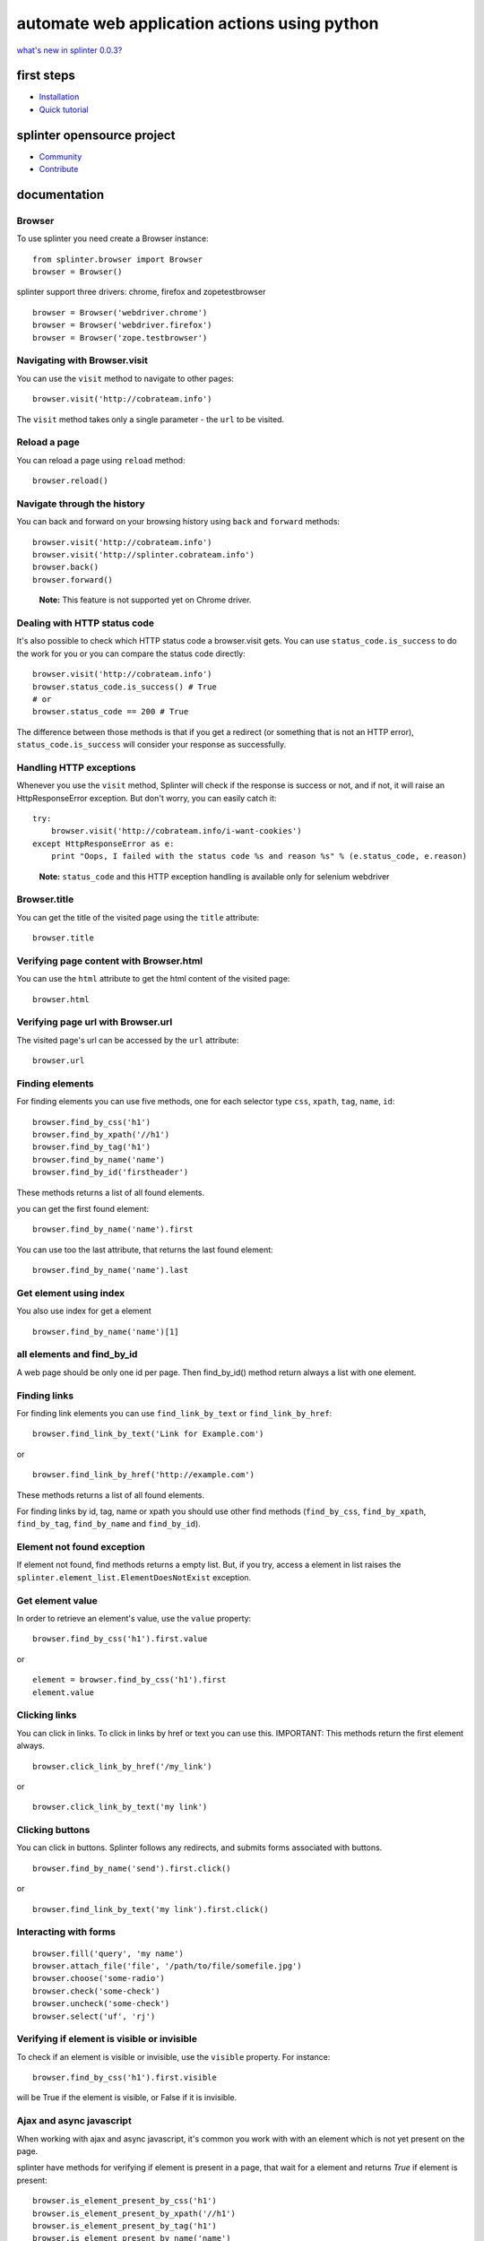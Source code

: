 +++++++++++++++++++++++++++++++++++++++++++++
automate web application actions using python
+++++++++++++++++++++++++++++++++++++++++++++

`what's new in splinter 0.0.3? <http://splinter.cobrateam.info/docs/news.html>`_


first steps
===========

* `Installation <http://splinter.cobrateam.info/docs/install.html>`_
* `Quick tutorial <http://splinter.cobrateam.info/docs/tutorial.html>`_


splinter opensource project
===========================

* `Community <http://splinter.cobrateam.info/docs/community.html>`_
* `Contribute <http://splinter.cobrateam.info/docs/contribute.html>`_


documentation
=============

Browser
-------

To use splinter you need create a Browser instance:

.. highlight:: python

::

    from splinter.browser import Browser
    browser = Browser()


splinter support three drivers: chrome, firefox and zopetestbrowser

.. highlight:: python

::

    browser = Browser('webdriver.chrome')
    browser = Browser('webdriver.firefox')
    browser = Browser('zope.testbrowser')

Navigating with Browser.visit
-----------------------------

You can use the ``visit`` method to navigate to other pages:

.. highlight:: python

::

    browser.visit('http://cobrateam.info')

The ``visit`` method takes only a single parameter - the ``url`` to be visited.

Reload a page
-------------

You can reload a page using ``reload`` method:

.. highlight:: python

::

    browser.reload()

Navigate through the history
----------------------------

You can back and forward on your browsing history using ``back`` and ``forward`` methods:

.. highlight:: python

::

    browser.visit('http://cobrateam.info')
    browser.visit('http://splinter.cobrateam.info')
    browser.back()
    browser.forward()

..

    **Note:** This feature is not supported yet on Chrome driver.

Dealing with HTTP status code
-----------------------------

It's also possible to check which HTTP status code a browser.visit gets. You can use ``status_code.is_success`` to do the work
for you or you can compare the status code directly:

.. highlight:: python

::

    browser.visit('http://cobrateam.info')
    browser.status_code.is_success() # True
    # or
    browser.status_code == 200 # True

The difference between those methods is that if you get a redirect (or something that is not an HTTP error),
``status_code.is_success`` will consider your response as successfully.

Handling HTTP exceptions
------------------------

Whenever you use the ``visit`` method, Splinter will check if the response is success or not, and if not, it will raise an
HttpResponseError exception. But don't worry, you can easily catch it:

.. highlight:: python

::

    try:
        browser.visit('http://cobrateam.info/i-want-cookies')
    except HttpResponseError as e:
        print "Oops, I failed with the status code %s and reason %s" % (e.status_code, e.reason)

..

    **Note:** ``status_code`` and this HTTP exception handling is available only for selenium webdriver

Browser.title
-------------

You can get the title of the visited page using the ``title`` attribute:

.. highlight:: python

::

    browser.title

Verifying page content with Browser.html
----------------------------------------

You can use the ``html`` attribute to get the html content of the visited page:

.. highlight:: python

::

    browser.html

Verifying page url with Browser.url
-----------------------------------

The visited page's url can be accessed by the ``url`` attribute:

.. highlight:: python

::

    browser.url

Finding elements
----------------

For finding elements you can use five methods, one for each selector type ``css``, ``xpath``, ``tag``, ``name``, ``id``:

.. highlight:: python

::

    browser.find_by_css('h1')
    browser.find_by_xpath('//h1')
    browser.find_by_tag('h1')
    browser.find_by_name('name')
    browser.find_by_id('firstheader')

These methods returns a list of all found elements.


you can get the first found element:

.. highlight:: python

::

    browser.find_by_name('name').first

You can use too the last attribute, that returns the last found element:

.. highlight:: python

::

    browser.find_by_name('name').last

Get element using index
-----------------------

You also use index for get a element

.. highlight:: python

::

    browser.find_by_name('name')[1]

all elements and find_by_id
----------------------------

A web page should be only one id per page. Then find_by_id() method return always a list with one element.

Finding links
-------------

For finding link elements you can use ``find_link_by_text`` or ``find_link_by_href``:

.. highlight:: python

::

    browser.find_link_by_text('Link for Example.com')

or

.. highlight:: python

::

    browser.find_link_by_href('http://example.com')

These methods returns a list of all found elements.

For finding links by id, tag, name or xpath you should use other find methods (``find_by_css``, ``find_by_xpath``, ``find_by_tag``, ``find_by_name`` and ``find_by_id``).

Element not found exception
---------------------------

If element not found, find methods returns a empty list. But, if you try, access a element in list raises the ``splinter.element_list.ElementDoesNotExist`` exception.

Get element value
-----------------

In order to retrieve an element's value, use the ``value`` property:

.. highlight:: python

::

    browser.find_by_css('h1').first.value

or

.. highlight:: python

::

    element = browser.find_by_css('h1').first
    element.value


Clicking links
--------------

You can click in links. To click in links by href or text you can use this.
IMPORTANT: This methods return the first element always.

.. highlight:: python

::

    browser.click_link_by_href('/my_link')

or

.. highlight:: python

::

    browser.click_link_by_text('my link')


Clicking buttons
----------------

You can click in buttons. Splinter follows any redirects, and submits forms associated with buttons.

.. highlight:: python

::

    browser.find_by_name('send').first.click()

or

.. highlight:: python

::

    browser.find_link_by_text('my link').first.click()


Interacting with forms
----------------------

.. highlight:: python

::

    browser.fill('query', 'my name')
    browser.attach_file('file', '/path/to/file/somefile.jpg')
    browser.choose('some-radio')
    browser.check('some-check')
    browser.uncheck('some-check')
    browser.select('uf', 'rj')

Verifying if element is visible or invisible
--------------------------------------------

To check if an element is visible or invisible, use the ``visible`` property. For instance:

.. highlight:: python

::

    browser.find_by_css('h1').first.visible

will be True if the element is visible, or False if it is invisible.

Ajax and async javascript
-------------------------

When working with ajax and async javascript, it's common you work with with an element which is not yet present on the page.

splinter have methods for verifying if element is present in a page, that wait for a element and returns `True` if element is present:

.. highlight:: python

::

    browser.is_element_present_by_css('h1')
    browser.is_element_present_by_xpath('//h1')
    browser.is_element_present_by_tag('h1')
    browser.is_element_present_by_name('name')
    browser.is_element_present_by_id('firstheader')

You can verify too if element is not present in a page:

.. highlight:: python

::

    browser.is_element_not_present_by_css('h1')
    browser.is_element_not_present_by_xpath('//h1')
    browser.is_element_not_present_by_tag('h1')
    browser.is_element_not_present_by_name('name')
    browser.is_element_not_present_by_id('firstheader')


Executing javascript
--------------------

You can easily execute JavaScript, in drivers which support it:

.. highlight:: python

::

    browser.execute_script("$('body').empty()")

You can return the result of the script:

.. highlight:: python

::

    browser.evaluate_script("4+4") == 8


Using iframes
-------------------------

You can use the ``get_iframe`` method and the ``with`` statement to interact with iframes.

.. highlight:: python

::

    with browser.get_iframe('iframemodal') as iframe:
        iframe.do_stuff()


Handling alerts and prompts
----------------------------

IMPORTANT: Only Firefox webdriver has support for alerts and prompts.
Calling any of the following methods from other webdriver (like Chrome) will raise NotImplementedError.

You can deal with alerts and prompts using the ``get_alert`` method.

.. highlight:: python

::

    alert = browser.get_alert()
    alert.text
    alert.accept()
    alert.dismiss()


In case of prompts, you can answer it using the ``fill_with`` method.

.. highlight:: python

::

    prompt = browser.get_alert()
    prompt.text
    prompt.fill_with('text')
    prompt.accept()
    prompt.dismiss()


You can use the ``with`` statement to interacte with both alerts and prompts too.

.. highlight:: python

::

    with browser.get_alert() as alert:
        alert.do_stuff()

If there's not any prompt or alert, ``get_alert`` will return ``None``.
Remember to always use at least one of the alert/prompt ending methods (accept and dismiss).
Otherwise your browser instance will be frozen until you accept or dismiss the alert/prompt correctly.
